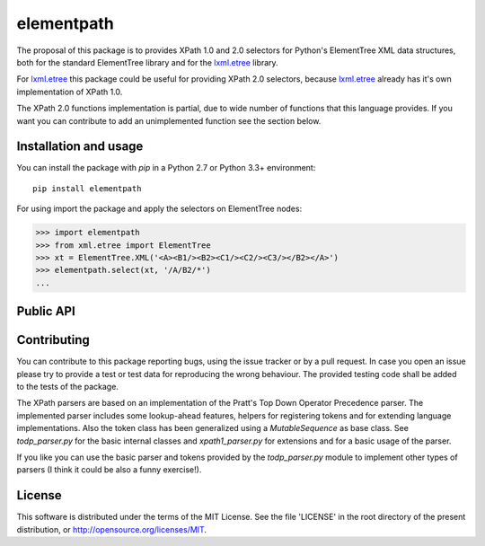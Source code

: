===========
elementpath
===========

The proposal of this package is to provides XPath 1.0 and 2.0 selectors for Python's ElementTree XML
data structures, both for the standard ElementTree library and for the
`lxml.etree <http://lxml.de>`_ library.

For `lxml.etree <http://lxml.de>`_ this package could be useful for providing XPath 2.0 selectors,
because `lxml.etree <http://lxml.de>`_ already has it's own implementation of XPath 1.0.

The XPath 2.0 functions implementation is partial, due to wide number of functions that this language
provides. If you want you can contribute to add an unimplemented function see the section below.


Installation and usage
----------------------

You can install the package with *pip* in a Python 2.7 or Python 3.3+ environment::

    pip install elementpath

For using import the package and apply the selectors on ElementTree nodes:

.. code-block:: pycon

    >>> import elementpath
    >>> from xml.etree import ElementTree
    >>> xt = ElementTree.XML('<A><B1/><B2><C1/><C2/><C3/></B2></A>')
    >>> elementpath.select(xt, '/A/B2/*')
    ...


Public API
----------

.. py:class:: XPath1Parser(namespaces=None)

    The XPath 1.0 parser. Provide a *namespaces* dictionary argument for mapping namespace prefixes
    to URI inside expressions.

.. py:class:: XPath2Parser(namespaces=None, schema=None, compatibility_mode=False)

    The XPath 2.0 parser, that is the default parser. The dictionary argument *namespace* is used
    for mapping namespace prefixes to URI inside expressions. *default_namespace* is the namespace
    to apply to unprefixed names. For default no namespace is applied (empty namespace '').
    *function_namespace* is the default namespace to apply to unprefixed function names (the
    "http://www.w3.org/2005/xpath-functions" namespace for default).
    *schema* is an optional instance of an XML Schema interface as defined by the abstract class
    `AbstractSchemaProxy`.
    *build_constructors* indicates when to define constructor functions for the in-scope XSD atomic types.
    The *compatibility_mode* flag indicates if the XPath 2.0 parser has to work in compatibility
    with XPath 1.0.

.. py:function:: select(root, path, namespaces=None, schema=None, parser=XPath2Parser)

    Apply *path* expression on *root* Element. The *root* argument can be an ElementTree instance
    or an Element instance.
    Returns a list with XPath nodes or a basic type for expressions based on a function or literal.

.. py:function:: iter_select(root, path, namespaces=None, schema=None, parser=XPath2Parser)

    Iterator version of *select*, if you want to process each result one by one.

.. py:class:: Selector(path, namespaces=None, schema=None, parser=XPath2Parser)

    Create an instance of this class if you want to apply an XPath selector to several target data.
    An instance provides *select* and *iter_select* methods with a *root* argument that has the
    same meaning that as for the *select* API.


Contributing
------------

You can contribute to this package reporting bugs, using the issue tracker or by a pull request.
In case you open an issue please try to provide a test or test data for reproducing the wrong
behaviour. The provided testing code shall be added to the tests of the package.

The XPath parsers are based on an implementation of the Pratt's Top Down Operator Precedence parser.
The implemented parser includes some lookup-ahead features, helpers for registering tokens and for
extending language implementations. Also the token class has been generalized using a `MutableSequence`
as base class. See *todp_parser.py* for the basic internal classes and *xpath1_parser.py* for extensions
and for a basic usage of the parser.

If you like you can use the basic parser and tokens provided by the *todp_parser.py* module to
implement other types of parsers (I think it could be also a funny exercise!).


License
-------
This software is distributed under the terms of the MIT License.
See the file 'LICENSE' in the root directory of the present
distribution, or http://opensource.org/licenses/MIT.
